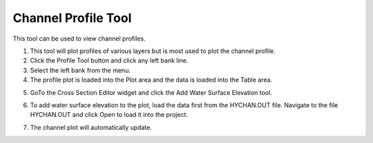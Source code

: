 

Channel Profile Tool
====================

This tool can be used to view channel profiles.

.. image:: img/channelprofile1.png
  

1. This tool will plot profiles of various layers but is most used to
   plot the channel profile.

2. Click the Profile Tool button and click any left bank line.

3. Select the left bank from the menu.

4. The profile plot is loaded into the Plot area and the data is loaded
   into the Table area.

.. image:: img/channelprofile2.png


.. image:: img/channelprofile3.png


5. GoTo the Cross Section Editor widget and click the Add Water Surface
   Elevation tool.

.. image:: img/channelprofile4.png
   

6. To add water surface elevation to the plot, load the data first from
   the HYCHAN.OUT file. Navigate to the file HYCHAN.OUT and click Open
   to load it into the project.

.. image:: img/channelprofile5.png
  

7. The channel plot will automatically update.

.. image:: img/channelprofile6.png
  